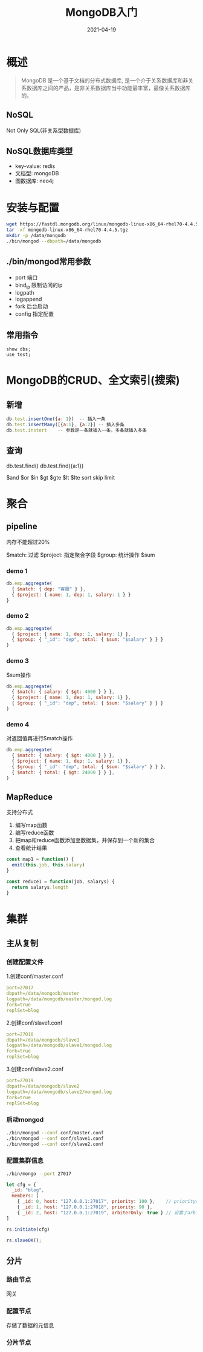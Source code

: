 #+title: MongoDB入门
#+date: 2021-04-19

* 概述
#+begin_quote
MongoDB 是一个基于文档的分布式数据库, 是一个介于关系数据库和非关系数据库之间的产品，是非关系数据库当中功能最丰富，最像关系数据库的。
#+end_quote
** NoSQL
Not Only SQL(非关系型数据库)

** NoSQL数据库类型
- key-value: redis
- 文档型: mongoDB
- 图数据库: neo4j

* 安装与配置
  #+begin_src bash
  wget https://fastdl.mongodb.org/linux/mongodb-linux-x86_64-rhel70-4.4.5.tgz
  tar -xf mongodb-linux-x86_64-rhel70-4.4.5.tgz
  mkdir -p /data/mongodb
  ./bin/mongod --dbpath=/data/mongodb
  #+end_src
** ./bin/mongod常用参数
- port 端口
- bind_ip 限制访问的ip
- logpath
- logappend
- fork 后台启动
- config 指定配置

** 常用指令
#+begin_src
show dbs;
use test;
#+end_src

* MongoDB的CRUD、全文索引(搜索)
** 新增
#+begin_src javascript
db.test.insertOne({a: 1})  -- 插入一条
db.test.insertMany([{a:1}, {a:2}] -- 插入多条
db.test.instert    -- 参数是一条就插入一条，多条就插入多条
#+end_src

** 查询
db.test.find()
db.test.find({a:1})

$and $or $in $gt $gte $lt $lte
sort skip limit

* 聚合
** pipeline
内存不能超过20%

$match: 过滤
$project: 指定聚合字段
$group: 统计操作 $sum

*** demo 1
#+begin_src javascript
db.emp.aggregate(
  { $match: { dep: "客服" } },
  { $project: { name: 1, dep: 1, salary: 1 } }
}
#+end_src

*** demo 2
#+begin_src javascript
db.emp.aggregate(
  { $project: { name: 1, dep: 1, salary: 1} },
  { $group: { "_id": "dep", total: { $sum: "$salary" } } }
)
#+end_src

*** demo 3
$sum操作
#+begin_src javascript
db.emp.aggregate(
  { $match: { salary: { $gt: 4000 } } },
  { $project: { name: 1, dep: 1, salary: 1} },
  { $group: { "_id": "dep", total: { $sum: "$salary" } } }
)
#+end_src

*** demo 4
对返回值再进行$match操作
#+begin_src javascript
db.emp.aggregate(
  { $match: { salary: { $gt: 4000 } } },
  { $project: { name: 1, dep: 1, salary: 1} },
  { $group: { "_id": "dep", total: { $sum: "$salary" } } },
  { $match: { total: { $gt: 24000 } } },
)
#+end_src

** MapReduce
支持分布式
1. 编写map函数
2. 编写reduce函数
3. 把map和reduce函数添加至数据集，并保存到一个新的集合
4. 查看统计结果

#+begin_src javascript
const map1 = function() {
  emit(this.job, this.salary)
}

const reduce1 = function(job, salarys) {
  return salarys.length
}
#+end_src

* 集群
** 主从复制
*** 创建配置文件
1.创建conf/master.conf
#+begin_src yaml
port=27017
dbpath=/data/mongodb/master
logpath=/data/mongodb/master/mongod.log
fork=true
replSet=blog
#+end_src

2.创建conf/slave1.conf
#+begin_src yaml
port=27018
dbpath=/data/mongodb/slave1
logpath=/data/mongodb/slave1/mongod.log
fork=true
replSet=blog
#+end_src

3.创建conf/slave2.conf
#+begin_src yaml
port=27019
dbpath=/data/mongodb/slave2
logpath=/data/mongodb/slave2/mongod.log
fork=true
replSet=blog
#+end_src

*** 启动mongod
#+begin_src bash
./bin/mongod --conf conf/master.conf
./bin/mongod --conf conf/slave1.conf
./bin/mongod --conf conf/slave2.conf
#+end_src

*** 配置集群信息
#+begin_src bash
./bin/mongo --port 27017
#+end_src

#+begin_src javascript
let cfg = {
  _id: "blog",
  members: [
    { _id: 0, host: "127.0.0.1:27017", priority: 100 },    // priority越高master挂了后越有可能被选为master
    { _id: 1, host: "127.0.0.1:27018", priority: 90 },
    { _id: 2, host: "127.0.0.1:27019", arbiterOnly: true } // 设置了arbiterOnly后变为仲裁者，不会被选为master
]

rs.initiate(cfg)
#+end_src

#+begin_src javascript
rs.slaveOK();
#+end_src

** 分片
*** 路由节点
网关
*** 配置节点
存储了数据的元信息
*** 分片节点
